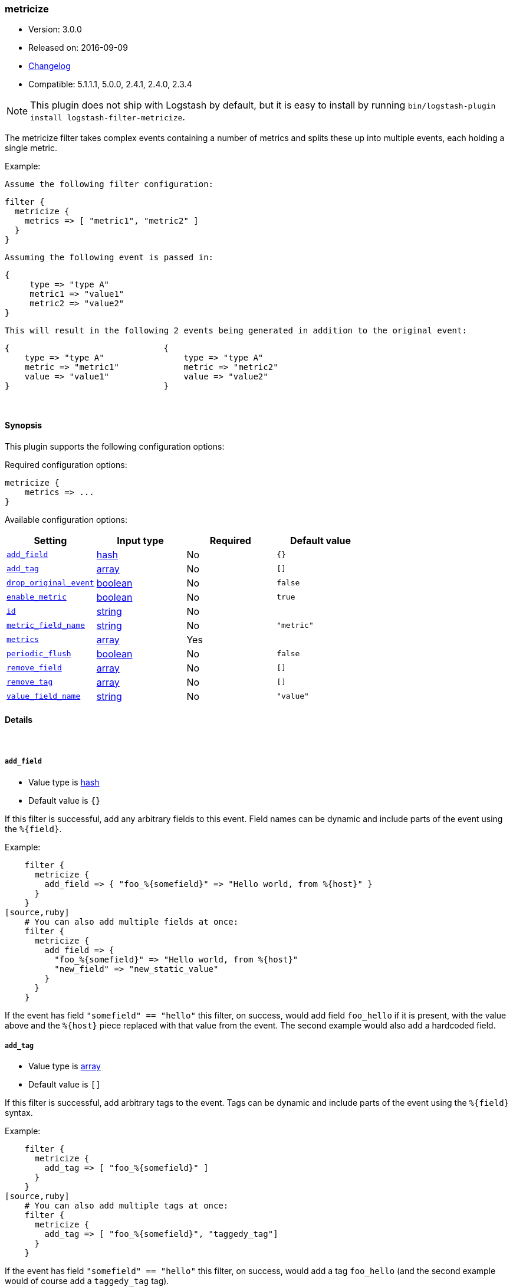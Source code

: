 [[plugins-filters-metricize]]
=== metricize

* Version: 3.0.0
* Released on: 2016-09-09
* https://github.com/logstash-plugins/logstash-filter-metricize/blob/master/CHANGELOG.md#300[Changelog]
* Compatible: 5.1.1.1, 5.0.0, 2.4.1, 2.4.0, 2.3.4


NOTE: This plugin does not ship with Logstash by default, but it is easy to install by running `bin/logstash-plugin install logstash-filter-metricize`.


The metricize filter takes complex events containing a number of metrics
and splits these up into multiple events, each holding a single metric.

Example:

    Assume the following filter configuration:

    filter {
      metricize {
        metrics => [ "metric1", "metric2" ]
      }
    }

    Assuming the following event is passed in:

    {
         type => "type A"
         metric1 => "value1"
         metric2 => "value2"
    }

    This will result in the following 2 events being generated in addition to the original event:

    {                               {
        type => "type A"                type => "type A"
        metric => "metric1"             metric => "metric2"
        value => "value1"               value => "value2"
    }                               }


&nbsp;

==== Synopsis

This plugin supports the following configuration options:

Required configuration options:

[source,json]
--------------------------
metricize {
    metrics => ...
}
--------------------------



Available configuration options:

[cols="<,<,<,<m",options="header",]
|=======================================================================
|Setting |Input type|Required|Default value
| <<plugins-filters-metricize-add_field>> |<<hash,hash>>|No|`{}`
| <<plugins-filters-metricize-add_tag>> |<<array,array>>|No|`[]`
| <<plugins-filters-metricize-drop_original_event>> |<<boolean,boolean>>|No|`false`
| <<plugins-filters-metricize-enable_metric>> |<<boolean,boolean>>|No|`true`
| <<plugins-filters-metricize-id>> |<<string,string>>|No|
| <<plugins-filters-metricize-metric_field_name>> |<<string,string>>|No|`"metric"`
| <<plugins-filters-metricize-metrics>> |<<array,array>>|Yes|
| <<plugins-filters-metricize-periodic_flush>> |<<boolean,boolean>>|No|`false`
| <<plugins-filters-metricize-remove_field>> |<<array,array>>|No|`[]`
| <<plugins-filters-metricize-remove_tag>> |<<array,array>>|No|`[]`
| <<plugins-filters-metricize-value_field_name>> |<<string,string>>|No|`"value"`
|=======================================================================


==== Details

&nbsp;

[[plugins-filters-metricize-add_field]]
===== `add_field` 

  * Value type is <<hash,hash>>
  * Default value is `{}`

If this filter is successful, add any arbitrary fields to this event.
Field names can be dynamic and include parts of the event using the `%{field}`.

Example:
[source,ruby]
    filter {
      metricize {
        add_field => { "foo_%{somefield}" => "Hello world, from %{host}" }
      }
    }
[source,ruby]
    # You can also add multiple fields at once:
    filter {
      metricize {
        add_field => {
          "foo_%{somefield}" => "Hello world, from %{host}"
          "new_field" => "new_static_value"
        }
      }
    }

If the event has field `"somefield" == "hello"` this filter, on success,
would add field `foo_hello` if it is present, with the
value above and the `%{host}` piece replaced with that value from the
event. The second example would also add a hardcoded field.

[[plugins-filters-metricize-add_tag]]
===== `add_tag` 

  * Value type is <<array,array>>
  * Default value is `[]`

If this filter is successful, add arbitrary tags to the event.
Tags can be dynamic and include parts of the event using the `%{field}`
syntax.

Example:
[source,ruby]
    filter {
      metricize {
        add_tag => [ "foo_%{somefield}" ]
      }
    }
[source,ruby]
    # You can also add multiple tags at once:
    filter {
      metricize {
        add_tag => [ "foo_%{somefield}", "taggedy_tag"]
      }
    }

If the event has field `"somefield" == "hello"` this filter, on success,
would add a tag `foo_hello` (and the second example would of course add a `taggedy_tag` tag).

[[plugins-filters-metricize-drop_original_event]]
===== `drop_original_event` 

  * Value type is <<boolean,boolean>>
  * Default value is `false`

Flag indicating whether the original event should be dropped or not.

[[plugins-filters-metricize-enable_metric]]
===== `enable_metric` 

  * Value type is <<boolean,boolean>>
  * Default value is `true`

Disable or enable metric logging for this specific plugin instance
by default we record all the metrics we can, but you can disable metrics collection
for a specific plugin.

[[plugins-filters-metricize-id]]
===== `id` 

  * Value type is <<string,string>>
  * There is no default value for this setting.

Add a unique `ID` to the plugin instance, this `ID` is used for tracking
information for a specific configuration of the plugin.

```
output {
 stdout {
   id => "ABC"
 }
}
```

If you don't explicitely set this variable Logstash will generate a unique name.

[[plugins-filters-metricize-metric_field_name]]
===== `metric_field_name` 

  * Value type is <<string,string>>
  * Default value is `"metric"`

Name of the field the metric name will be written to.

[[plugins-filters-metricize-metrics]]
===== `metrics` 

  * This is a required setting.
  * Value type is <<array,array>>
  * There is no default value for this setting.

A new matrics event will be created for each metric field in this list.
All fields in this list will be removed from generated events.

[[plugins-filters-metricize-periodic_flush]]
===== `periodic_flush` 

  * Value type is <<boolean,boolean>>
  * Default value is `false`

Call the filter flush method at regular interval.
Optional.

[[plugins-filters-metricize-remove_field]]
===== `remove_field` 

  * Value type is <<array,array>>
  * Default value is `[]`

If this filter is successful, remove arbitrary fields from this event.
Fields names can be dynamic and include parts of the event using the %{field}
Example:
[source,ruby]
    filter {
      metricize {
        remove_field => [ "foo_%{somefield}" ]
      }
    }
[source,ruby]
    # You can also remove multiple fields at once:
    filter {
      metricize {
        remove_field => [ "foo_%{somefield}", "my_extraneous_field" ]
      }
    }

If the event has field `"somefield" == "hello"` this filter, on success,
would remove the field with name `foo_hello` if it is present. The second
example would remove an additional, non-dynamic field.

[[plugins-filters-metricize-remove_tag]]
===== `remove_tag` 

  * Value type is <<array,array>>
  * Default value is `[]`

If this filter is successful, remove arbitrary tags from the event.
Tags can be dynamic and include parts of the event using the `%{field}`
syntax.

Example:
[source,ruby]
    filter {
      metricize {
        remove_tag => [ "foo_%{somefield}" ]
      }
    }
[source,ruby]
    # You can also remove multiple tags at once:
    filter {
      metricize {
        remove_tag => [ "foo_%{somefield}", "sad_unwanted_tag"]
      }
    }

If the event has field `"somefield" == "hello"` this filter, on success,
would remove the tag `foo_hello` if it is present. The second example
would remove a sad, unwanted tag as well.

[[plugins-filters-metricize-value_field_name]]
===== `value_field_name` 

  * Value type is <<string,string>>
  * Default value is `"value"`

Name of the field the metric value will be written to.


